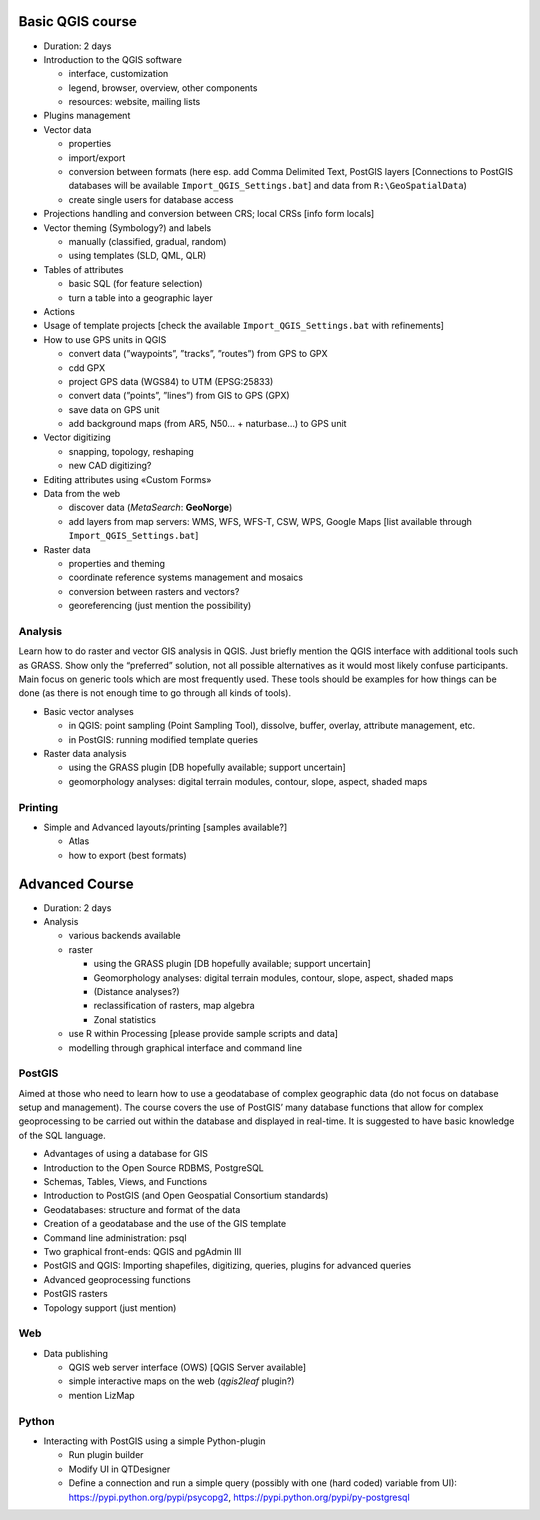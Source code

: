 Basic QGIS course
===========================

* Duration: 2 days
* Introduction to the QGIS software

  * interface, customization
  * legend, browser, overview, other components
  * resources: website, mailing lists
  
* Plugins management
* Vector data

  * properties
  * import/export
  * conversion between formats (here esp. add Comma Delimited Text, PostGIS layers [Connections to PostGIS databases will be available ``Import_QGIS_Settings.bat``] and data from ``R:\GeoSpatialData``)
  * create single users for database access

* Projections handling and conversion between CRS; local CRSs [info form locals]
* Vector theming (Symbology?) and labels

  * manually (classified, gradual, random)
  * using templates (SLD, QML, QLR)
 
* Tables of attributes

  * basic SQL (for feature selection)
  * turn a table into a geographic layer

* Actions
* Usage of template projects [check the available ``Import_QGIS_Settings.bat`` with refinements]
* How to use GPS units in QGIS

  * convert data (”waypoints”, ”tracks”, ”routes”) from GPS to GPX
  * cdd GPX
  * project GPS data (WGS84) to UTM (EPSG:25833)
  * convert data (”points”, ”lines”) from GIS to GPS (GPX)
  * save data on GPS unit
  * add background maps (from AR5, N50… + naturbase…) to GPS unit

* Vector digitizing

  * snapping, topology, reshaping
  * new CAD digitizing?
  
* Editing attributes using «Custom Forms»
* Data from the web

  * discover data (*MetaSearch*: **GeoNorge**)
  * add layers from map servers: WMS, WFS, WFS-T, CSW, WPS, Google Maps [list available through ``Import_QGIS_Settings.bat``]

* Raster data

  * properties and theming
  * coordinate reference systems management and mosaics
  * conversion between rasters and vectors?
  * georeferencing (just mention the possibility)

Analysis
----------------

Learn how to do raster and vector GIS analysis in QGIS. Just briefly mention the QGIS interface with additional tools such as GRASS. Show only the “preferred” solution, not all possible alternatives as it would most likely confuse participants.  Main focus on generic tools which are most frequently used. These tools should be examples for how things can be done (as there is not enough time to go through all kinds of tools).

* Basic vector analyses

  * in QGIS: point sampling (Point Sampling Tool), dissolve, buffer, overlay, attribute management, etc.
  * in PostGIS: running modified template queries

* Raster data analysis

  * using the GRASS plugin [DB hopefully available; support uncertain]
  * geomorphology analyses: digital terrain modules, contour, slope, aspect, shaded maps

Printing
----------

* Simple and Advanced layouts/printing [samples available?]

  * Atlas
  * how to export (best formats)

Advanced Course
=========================================================

* Duration: 2 days

* Analysis

  * various backends available
  * raster
  
    * using the GRASS plugin [DB hopefully available; support uncertain]
    * Geomorphology analyses: digital terrain modules, contour, slope, aspect, shaded maps
    * (Distance analyses?)
    * reclassification of rasters, map algebra
    * Zonal statistics
    
  * use R within Processing [please provide sample scripts and data]
  * modelling through graphical interface and command line

PostGIS
--------

Aimed at those who need to learn how to use a geodatabase of complex geographic data (do not focus on database setup and management). The course covers the use of PostGIS’ many database functions that allow for complex geoprocessing to be carried out within the database and displayed in real-time. It is suggested to have basic knowledge of the SQL language.

* Advantages of using a database for GIS
* Introduction to the Open Source RDBMS, PostgreSQL
* Schemas, Tables, Views, and Functions
* Introduction to PostGIS (and Open Geospatial Consortium standards)
* Geodatabases: structure and format of the data
* Creation of a geodatabase and the use of the GIS template
* Command line administration: psql
* Two graphical front-ends: QGIS and pgAdmin III
* PostGIS and QGIS: Importing shapefiles, digitizing, queries, plugins for advanced queries
* Advanced geoprocessing functions
* PostGIS rasters
* Topology support (just mention)

Web
----

* Data publishing

  * QGIS web server interface (OWS) [QGIS Server available]
  * simple interactive maps on the web (*qgis2leaf* plugin?)
  * mention LizMap

Python
-------

* Interacting with PostGIS using a simple Python-plugin

  * Run plugin builder
  * Modify UI in QTDesigner
  * Define a connection and run a simple query (possibly with one (hard coded) variable from UI): https://pypi.python.org/pypi/psycopg2, https://pypi.python.org/pypi/py-postgresql
